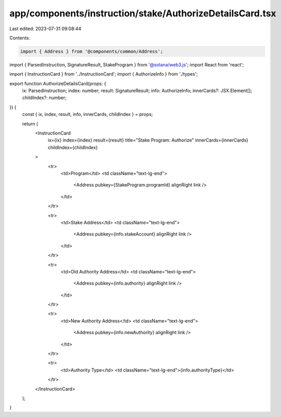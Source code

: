 app/components/instruction/stake/AuthorizeDetailsCard.tsx
=========================================================

Last edited: 2023-07-31 09:08:44

Contents:

.. code-block:: tsx

    import { Address } from '@components/common/Address';
import { ParsedInstruction, SignatureResult, StakeProgram } from '@solana/web3.js';
import React from 'react';

import { InstructionCard } from '../InstructionCard';
import { AuthorizeInfo } from './types';

export function AuthorizeDetailsCard(props: {
    ix: ParsedInstruction;
    index: number;
    result: SignatureResult;
    info: AuthorizeInfo;
    innerCards?: JSX.Element[];
    childIndex?: number;
}) {
    const { ix, index, result, info, innerCards, childIndex } = props;

    return (
        <InstructionCard
            ix={ix}
            index={index}
            result={result}
            title="Stake Program: Authorize"
            innerCards={innerCards}
            childIndex={childIndex}
        >
            <tr>
                <td>Program</td>
                <td className="text-lg-end">
                    <Address pubkey={StakeProgram.programId} alignRight link />
                </td>
            </tr>

            <tr>
                <td>Stake Address</td>
                <td className="text-lg-end">
                    <Address pubkey={info.stakeAccount} alignRight link />
                </td>
            </tr>

            <tr>
                <td>Old Authority Address</td>
                <td className="text-lg-end">
                    <Address pubkey={info.authority} alignRight link />
                </td>
            </tr>

            <tr>
                <td>New Authority Address</td>
                <td className="text-lg-end">
                    <Address pubkey={info.newAuthority} alignRight link />
                </td>
            </tr>

            <tr>
                <td>Authority Type</td>
                <td className="text-lg-end">{info.authorityType}</td>
            </tr>
        </InstructionCard>
    );
}


